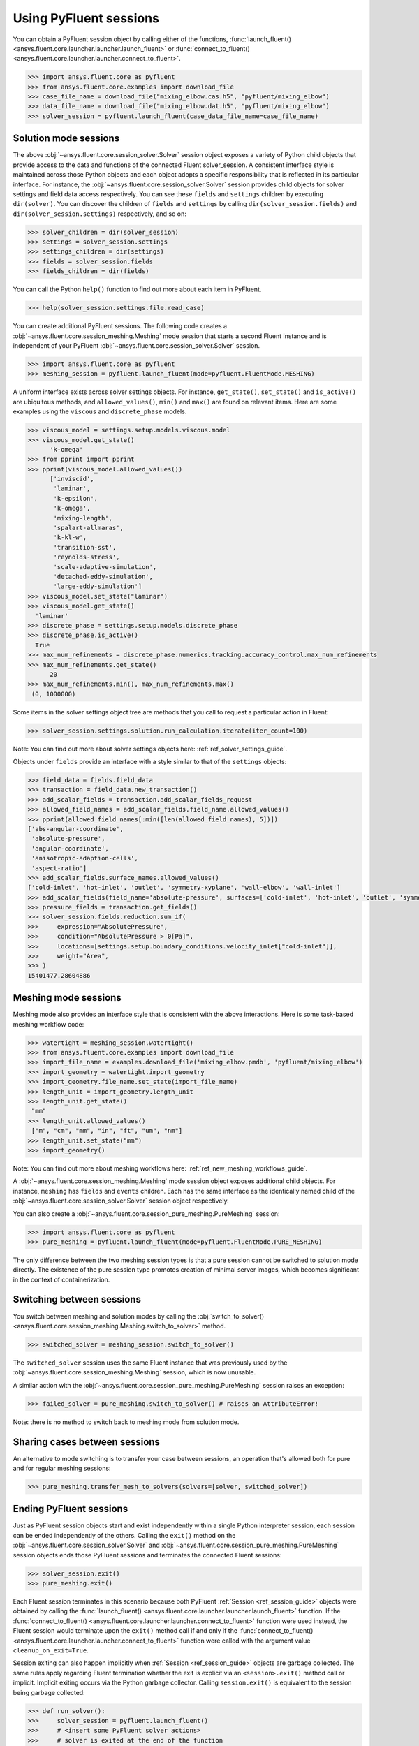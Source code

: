 .. _ref_session_guide:

.. vale Google.Spacing = NO

Using PyFluent sessions
=======================

You can obtain a PyFluent session object by calling either of the functions, :func:`launch_fluent()
<ansys.fluent.core.launcher.launcher.launch_fluent>` or :func:`connect_to_fluent() <ansys.fluent.core.launcher.launcher.connect_to_fluent>`. 


.. code:: python

  >>> import ansys.fluent.core as pyfluent
  >>> from ansys.fluent.core.examples import download_file
  >>> case_file_name = download_file("mixing_elbow.cas.h5", "pyfluent/mixing_elbow")
  >>> data_file_name = download_file("mixing_elbow.dat.h5", "pyfluent/mixing_elbow")
  >>> solver_session = pyfluent.launch_fluent(case_data_file_name=case_file_name)


Solution mode sessions
----------------------

The above :obj:`~ansys.fluent.core.session_solver.Solver` session object exposes a variety of Python child objects that provide access to the data
and functions of the connected Fluent solver_session. A consistent interface style is maintained across those Python objects
and each object adopts a specific responsibility that is reflected in its particular interface. For instance,
the :obj:`~ansys.fluent.core.session_solver.Solver` session provides child objects for solver settings and field data access respectively.
You can see these ``fields`` and ``settings`` children by executing ``dir(solver)``. You can discover the
children of ``fields`` and ``settings`` by calling ``dir(solver_session.fields)`` and ``dir(solver_session.settings)`` respectively,
and so on:

.. code:: python

  >>> solver_children = dir(solver_session)
  >>> settings = solver_session.settings
  >>> settings_children = dir(settings)
  >>> fields = solver_session.fields
  >>> fields_children = dir(fields)


You can call the Python ``help()`` function to find out more about each item in PyFluent. 

.. code:: python

  >>> help(solver_session.settings.file.read_case)


You can create additional PyFluent sessions. The following code creates a :obj:`~ansys.fluent.core.session_meshing.Meshing` mode
session that starts a second Fluent instance and is independent of your PyFluent :obj:`~ansys.fluent.core.session_solver.Solver` session.

.. code:: python

  >>> import ansys.fluent.core as pyfluent
  >>> meshing_session = pyfluent.launch_fluent(mode=pyfluent.FluentMode.MESHING)


A uniform interface exists across solver settings objects. For instance,
``get_state()``, ``set_state()`` and ``is_active()`` are ubiquitous methods,
and ``allowed_values()``, ``min()`` and ``max()`` are found on relevant items.
Here are some examples using the ``viscous`` and ``discrete_phase`` models.

.. code:: python

  >>> viscous_model = settings.setup.models.viscous.model
  >>> viscous_model.get_state()
	'k-omega'
  >>> from pprint import pprint
  >>> pprint(viscous_model.allowed_values())
	['inviscid',
	 'laminar',
	 'k-epsilon',
	 'k-omega',
	 'mixing-length',
	 'spalart-allmaras',
	 'k-kl-w',
	 'transition-sst',
	 'reynolds-stress',
	 'scale-adaptive-simulation',
	 'detached-eddy-simulation',
	 'large-eddy-simulation']
  >>> viscous_model.set_state("laminar")
  >>> viscous_model.get_state()
    'laminar'
  >>> discrete_phase = settings.setup.models.discrete_phase
  >>> discrete_phase.is_active()
    True
  >>> max_num_refinements = discrete_phase.numerics.tracking.accuracy_control.max_num_refinements
  >>> max_num_refinements.get_state()
	20
  >>> max_num_refinements.min(), max_num_refinements.max()
   (0, 1000000)
  

Some items in the solver settings object tree are methods that you call to request a particular
action in Fluent:

.. code:: python

  >>> solver_session.settings.solution.run_calculation.iterate(iter_count=100)


Note: You can find out more about solver settings objects here:
:ref:`ref_solver_settings_guide`. 

Objects under ``fields`` provide an interface with a style similar to
that of the ``settings`` objects:

.. code:: python

  >>> field_data = fields.field_data
  >>> transaction = field_data.new_transaction()
  >>> add_scalar_fields = transaction.add_scalar_fields_request
  >>> allowed_field_names = add_scalar_fields.field_name.allowed_values()
  >>> pprint(allowed_field_names[:min([len(allowed_field_names), 5])])
  ['abs-angular-coordinate',
   'absolute-pressure',
   'angular-coordinate',
   'anisotropic-adaption-cells',
   'aspect-ratio']
  >>> add_scalar_fields.surface_names.allowed_values()
  ['cold-inlet', 'hot-inlet', 'outlet', 'symmetry-xyplane', 'wall-elbow', 'wall-inlet']
  >>> add_scalar_fields(field_name='absolute-pressure', surfaces=['cold-inlet', 'hot-inlet', 'outlet', 'symmetry-xyplane', 'wall-elbow', 'wall-inlet'])
  >>> pressure_fields = transaction.get_fields()
  >>> solver_session.fields.reduction.sum_if(
  >>>     expression="AbsolutePressure",
  >>>     condition="AbsolutePressure > 0[Pa]",
  >>>     locations=[settings.setup.boundary_conditions.velocity_inlet["cold-inlet"]],
  >>>     weight="Area",
  >>> )
  15401477.28604886


Meshing mode sessions
---------------------

Meshing mode also provides an interface style that is consistent with the above interactions. Here is some
task-based meshing workflow code:

.. code:: python

  >>> watertight = meshing_session.watertight()
  >>> from ansys.fluent.core.examples import download_file
  >>> import_file_name = examples.download_file('mixing_elbow.pmdb', 'pyfluent/mixing_elbow')
  >>> import_geometry = watertight.import_geometry
  >>> import_geometry.file_name.set_state(import_file_name)
  >>> length_unit = import_geometry.length_unit
  >>> length_unit.get_state()
   "mm"
  >>> length_unit.allowed_values()
   ["m", "cm", "mm", "in", "ft", "um", "nm"]
  >>> length_unit.set_state("mm")
  >>> import_geometry()


Note: You can find out more about meshing workflows here:
:ref:`ref_new_meshing_workflows_guide`.

A :obj:`~ansys.fluent.core.session_meshing.Meshing` mode session object exposes additional child objects. For instance, ``meshing``
has ``fields`` and ``events`` children. Each has the same interface as the identically named
child of the :obj:`~ansys.fluent.core.session_solver.Solver` session object respectively.

You can also create a :obj:`~ansys.fluent.core.session_pure_meshing.PureMeshing` session:


.. code:: python

  >>> import ansys.fluent.core as pyfluent
  >>> pure_meshing = pyfluent.launch_fluent(mode=pyfluent.FluentMode.PURE_MESHING)


The only difference between the two meshing session types is that a pure session cannot be
switched to solution mode directly. The existence of the pure session type promotes creation
of minimal server images, which becomes significant in the context of containerization.


Switching between sessions
--------------------------

You switch between meshing and solution modes by calling the :obj:`switch_to_solver() <ansys.fluent.core.session_meshing.Meshing.switch_to_solver>` method.


.. code:: python

  >>> switched_solver = meshing_session.switch_to_solver()


The ``switched_solver`` session uses the same Fluent instance that was previously used by the
:obj:`~ansys.fluent.core.session_meshing.Meshing` session, which is now unusable.

A similar action with the :obj:`~ansys.fluent.core.session_pure_meshing.PureMeshing` session raises an exception:


.. code:: python

  >>> failed_solver = pure_meshing.switch_to_solver() # raises an AttributeError!


Note: there is no method to switch back to meshing mode from solution mode.


Sharing cases between sessions
------------------------------

An alternative to mode switching is to transfer your case between sessions, an operation
that's allowed both for pure and for regular meshing sessions:


.. code:: python

  >>> pure_meshing.transfer_mesh_to_solvers(solvers=[solver, switched_solver])


Ending PyFluent sessions
------------------------

Just as PyFluent session objects start and exist independently within a single Python interpreter session,
each session can be ended independently of the others. Calling the ``exit()`` method on the :obj:`~ansys.fluent.core.session_solver.Solver` and
:obj:`~ansys.fluent.core.session_pure_meshing.PureMeshing` session objects ends those PyFluent sessions and terminates the connected Fluent sessions:


.. code:: python

  >>> solver_session.exit()
  >>> pure_meshing.exit()


Each Fluent session terminates in this scenario because both PyFluent :ref:`Session <ref_session_guide>` objects were obtained by
calling the :func:`launch_fluent() <ansys.fluent.core.launcher.launcher.launch_fluent>` function. If the :func:`connect_to_fluent() <ansys.fluent.core.launcher.launcher.connect_to_fluent>` function were used instead, the
Fluent session would terminate upon the ``exit()`` method call if and only if the :func:`connect_to_fluent() <ansys.fluent.core.launcher.launcher.connect_to_fluent>`
function were called with the argument value ``cleanup_on_exit=True``.

Session exiting can also happen implicitly when :ref:`Session <ref_session_guide>` objects are garbage collected. The same rules apply
regarding Fluent termination whether the exit is explicit via an ``<session>.exit()`` method call or implicit.
Implicit exiting occurs via the Python garbage collector. Calling ``session.exit()`` is equivalent to the session
being garbage collected:


.. code:: python

  >>> def run_solver():
  >>>     solver_session = pyfluent.launch_fluent()
  >>>     # <insert some PyFluent solver actions>
  >>>     # solver is exited at the end of the function

When you end your Python interpreter session, all active PyFluent sessions are exited automatically.

